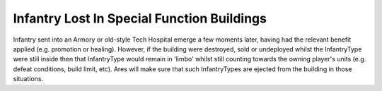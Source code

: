 .. index:: Armory; Infantry still inside a Hospital or Armory when it is destroyed/sold may go into limbo instead of emerging meaning that they still count towards the player's units. Now they will emerge.

===========================================
Infantry Lost In Special Function Buildings
===========================================

Infantry sent into an Armory or old-style Tech Hospital emerge a few
moments later, having had the relevant benefit applied (e.g. promotion
or healing). However, if the building were destroyed, sold or
undeployed whilst the InfantryType were still inside then that
InfantryType would remain in 'limbo' whilst still counting towards the
owning player's units (e.g. defeat conditions, build limit, etc). Ares
will make sure that such InfantryTypes are ejected from the building
in those situations.

.. versionadded:: 0.1
